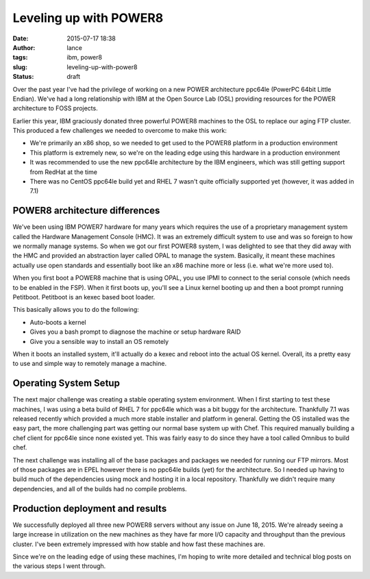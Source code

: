 Leveling up with POWER8
#######################
:date: 2015-07-17 18:38
:author: lance
:tags: ibm, power8
:slug: leveling-up-with-power8
:status: draft

Over the past year I've had the privilege of working on a new POWER architecture
ppc64le (PowerPC 64bit Little Endian). We've had a long relationship with IBM at
the Open Source Lab (OSL) providing resources for the POWER architecture to FOSS
projects.

Earlier this year, IBM graciously donated three powerful POWER8 machines to the
OSL to replace our aging FTP cluster. This produced a few challenges we needed
to overcome to make this work:

* We're primarily an x86 shop, so we needed to get used to the POWER8 platform
  in a production environment
* This platform is extremely new, so we're on the leading edge using this
  hardware in a production environment
* It was recommended to use the new ppc64le architecture by the IBM engineers,
  which was still getting support from RedHat at the time
* There was no CentOS ppc64le build yet and RHEL 7 wasn't quite officially
  supported yet (however, it was added in 7.1)

POWER8 architecture differences
-------------------------------

We've been using IBM POWER7 hardware for many years which requires the use of a
proprietary management system called the Hardware Management Console (HMC). It
was an extremely difficult system to use and was so foreign to how we normally
manage systems. So when we got our first POWER8 system, I was delighted to see
that they did away with the HMC and provided an abstraction layer called OPAL to
manage the system. Basically, it meant these machines actually use open
standards and essentially boot like an x86 machine more or less (i.e. what we're
more used to).

When you first boot a POWER8 machine that is using OPAL, you use IPMI to connect
to the serial console (which needs to be enabled in the FSP). When it first
boots up, you'll see a Linux kernel booting up and then a boot prompt running
Petitboot. Petitboot is an kexec based boot loader.

This basically allows you to do the following:

* Auto-boots a kernel
* Gives you a bash prompt to diagnose the machine or setup hardware RAID
* Give you a sensible way to install an OS remotely

When it boots an installed system, it'll actually do a kexec and reboot into the
actual OS kernel. Overall, its a pretty easy to use and simple way to remotely
manage a machine.

Operating System Setup
----------------------

The next major challenge was creating a stable operating system environment.
When I first starting to test these machines, I was using a beta build of RHEL 7
for ppc64le which was a bit buggy for the architecture. Thankfully 7.1 was
released recently which provided a much more stable installer and platform in
general. Getting the OS installed was the easy part, the more challenging part
was getting our normal base system up with Chef. This required manually building
a chef client for ppc64le since none existed yet. This was fairly easy to do
since they have a tool called Omnibus to build chef.

The next challenge was installing all of the base packages and packages we
needed for running our FTP mirrors. Most of those packages are in EPEL however
there is no ppc64le builds (yet) for the architecture. So I needed up having to
build much of the dependencies using mock and hosting it in a local
repository. Thankfully we didn't require many dependencies, and all of the
builds had no compile problems.

Production deployment and results
---------------------------------

We successfully deployed all three new POWER8 servers without any issue on June
18, 2015. We're already seeing a large increase in utilization on the new
machines as they have far more I/O capacity and throughput than the previous
cluster. I've been extremely impressed with how stable and how fast these
machines are.

Since we're on the leading edge of using these machines, I'm hoping to write
more detailed and technical blog posts on the various steps I went through.
